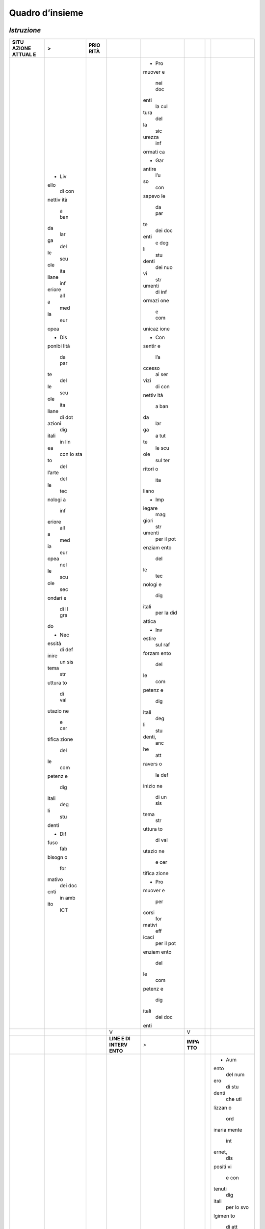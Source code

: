Quadro d’insieme
================

.. _istruzione-4:

*Istruzione*
------------

+--------+--------+--------+--------+--------+--------+--------+--------+
| **SITU | >      | **PRIO |        |        |        |        |        |
| AZIONE |        | RITÀ** |        |        |        |        |        |
| ATTUAL |        |        |        |        |        |        |        |
| E**    |        |        |        |        |        |        |        |
+========+========+========+========+========+========+========+========+
|        | -  Liv |        |        | -  Pro |        |        |        |
|        | ello   |        |        | muover |        |        |        |
|        |    di  |        |        | e      |        |        |        |
|        |    con |        |        |    nei |        |        |        |
|        | nettiv |        |        |    doc |        |        |        |
|        | ità    |        |        | enti   |        |        |        |
|        |    a   |        |        |    la  |        |        |        |
|        |    ban |        |        |    cul |        |        |        |
|        | da     |        |        | tura   |        |        |        |
|        |    lar |        |        |    del |        |        |        |
|        | ga     |        |        | la     |        |        |        |
|        |    del |        |        |    sic |        |        |        |
|        | le     |        |        | urezza |        |        |        |
|        |    scu |        |        |    inf |        |        |        |
|        | ole    |        |        | ormati |        |        |        |
|        |    ita |        |        | ca     |        |        |        |
|        | liane  |        |        |        |        |        |        |
|        |    inf |        |        | -  Gar |        |        |        |
|        | eriore |        |        | antire |        |        |        |
|        |    all |        |        |    l’u |        |        |        |
|        | a      |        |        | so     |        |        |        |
|        |    med |        |        |    con |        |        |        |
|        | ia     |        |        | sapevo |        |        |        |
|        |    eur |        |        | le     |        |        |        |
|        | opea   |        |        |    da  |        |        |        |
|        |        |        |        |    par |        |        |        |
|        | -  Dis |        |        | te     |        |        |        |
|        | ponibi |        |        |    dei |        |        |        |
|        | lità   |        |        |    doc |        |        |        |
|        |    da  |        |        | enti   |        |        |        |
|        |    par |        |        |    e   |        |        |        |
|        | te     |        |        |    deg |        |        |        |
|        |    del |        |        | li     |        |        |        |
|        | le     |        |        |    stu |        |        |        |
|        |    scu |        |        | denti  |        |        |        |
|        | ole    |        |        |    dei |        |        |        |
|        |    ita |        |        |    nuo |        |        |        |
|        | liane  |        |        | vi     |        |        |        |
|        |    di  |        |        |    str |        |        |        |
|        |    dot |        |        | umenti |        |        |        |
|        | azioni |        |        |    di  |        |        |        |
|        |    dig |        |        |    inf |        |        |        |
|        | itali  |        |        | ormazi |        |        |        |
|        |    in  |        |        | one    |        |        |        |
|        |    lin |        |        |    e   |        |        |        |
|        | ea     |        |        |    com |        |        |        |
|        |    con |        |        | unicaz |        |        |        |
|        |    lo  |        |        | ione   |        |        |        |
|        |    sta |        |        |        |        |        |        |
|        | to     |        |        | -  Con |        |        |        |
|        |    del |        |        | sentir |        |        |        |
|        | l’arte |        |        | e      |        |        |        |
|        |    del |        |        |    l’a |        |        |        |
|        | la     |        |        | ccesso |        |        |        |
|        |    tec |        |        |    ai  |        |        |        |
|        | nologi |        |        |    ser |        |        |        |
|        | a      |        |        | vizi   |        |        |        |
|        |    inf |        |        |    di  |        |        |        |
|        | eriore |        |        |    con |        |        |        |
|        |    all |        |        | nettiv |        |        |        |
|        | a      |        |        | ità    |        |        |        |
|        |    med |        |        |    a   |        |        |        |
|        | ia     |        |        |    ban |        |        |        |
|        |    eur |        |        | da     |        |        |        |
|        | opea   |        |        |    lar |        |        |        |
|        |    nel |        |        | ga     |        |        |        |
|        | le     |        |        |    a   |        |        |        |
|        |    scu |        |        |    tut |        |        |        |
|        | ole    |        |        | te     |        |        |        |
|        |    sec |        |        |    le  |        |        |        |
|        | ondari |        |        |    scu |        |        |        |
|        | e      |        |        | ole    |        |        |        |
|        |    di  |        |        |    sul |        |        |        |
|        |    II  |        |        |    ter |        |        |        |
|        |    gra |        |        | ritori |        |        |        |
|        | do     |        |        | o      |        |        |        |
|        |        |        |        |    ita |        |        |        |
|        | -  Nec |        |        | liano  |        |        |        |
|        | essità |        |        |        |        |        |        |
|        |    di  |        |        | -  Imp |        |        |        |
|        |    def |        |        | iegare |        |        |        |
|        | inire  |        |        |    mag |        |        |        |
|        |    un  |        |        | giori  |        |        |        |
|        |    sis |        |        |    str |        |        |        |
|        | tema   |        |        | umenti |        |        |        |
|        |    str |        |        |    per |        |        |        |
|        | uttura |        |        |    il  |        |        |        |
|        | to     |        |        |    pot |        |        |        |
|        |    di  |        |        | enziam |        |        |        |
|        |    val |        |        | ento   |        |        |        |
|        | utazio |        |        |    del |        |        |        |
|        | ne     |        |        | le     |        |        |        |
|        |    e   |        |        |    tec |        |        |        |
|        |    cer |        |        | nologi |        |        |        |
|        | tifica |        |        | e      |        |        |        |
|        | zione  |        |        |    dig |        |        |        |
|        |    del |        |        | itali  |        |        |        |
|        | le     |        |        |    per |        |        |        |
|        |    com |        |        |    la  |        |        |        |
|        | petenz |        |        |    did |        |        |        |
|        | e      |        |        | attica |        |        |        |
|        |    dig |        |        |        |        |        |        |
|        | itali  |        |        | -  Inv |        |        |        |
|        |    deg |        |        | estire |        |        |        |
|        | li     |        |        |    sul |        |        |        |
|        |    stu |        |        |    raf |        |        |        |
|        | denti  |        |        | forzam |        |        |        |
|        |        |        |        | ento   |        |        |        |
|        | -  Dif |        |        |    del |        |        |        |
|        | fuso   |        |        | le     |        |        |        |
|        |    fab |        |        |    com |        |        |        |
|        | bisogn |        |        | petenz |        |        |        |
|        | o      |        |        | e      |        |        |        |
|        |    for |        |        |    dig |        |        |        |
|        | mativo |        |        | itali  |        |        |        |
|        |    dei |        |        |    deg |        |        |        |
|        |    doc |        |        | li     |        |        |        |
|        | enti   |        |        |    stu |        |        |        |
|        |    in  |        |        | denti, |        |        |        |
|        |    amb |        |        |    anc |        |        |        |
|        | ito    |        |        | he     |        |        |        |
|        |    ICT |        |        |    att |        |        |        |
|        |        |        |        | ravers |        |        |        |
|        |        |        |        | o      |        |        |        |
|        |        |        |        |    la  |        |        |        |
|        |        |        |        |    def |        |        |        |
|        |        |        |        | inizio |        |        |        |
|        |        |        |        | ne     |        |        |        |
|        |        |        |        |    di  |        |        |        |
|        |        |        |        |    un  |        |        |        |
|        |        |        |        |    sis |        |        |        |
|        |        |        |        | tema   |        |        |        |
|        |        |        |        |    str |        |        |        |
|        |        |        |        | uttura |        |        |        |
|        |        |        |        | to     |        |        |        |
|        |        |        |        |    di  |        |        |        |
|        |        |        |        |    val |        |        |        |
|        |        |        |        | utazio |        |        |        |
|        |        |        |        | ne     |        |        |        |
|        |        |        |        |    e   |        |        |        |
|        |        |        |        |    cer |        |        |        |
|        |        |        |        | tifica |        |        |        |
|        |        |        |        | zione  |        |        |        |
|        |        |        |        |        |        |        |        |
|        |        |        |        | -  Pro |        |        |        |
|        |        |        |        | muover |        |        |        |
|        |        |        |        | e      |        |        |        |
|        |        |        |        |    per |        |        |        |
|        |        |        |        | corsi  |        |        |        |
|        |        |        |        |    for |        |        |        |
|        |        |        |        | mativi |        |        |        |
|        |        |        |        |    eff |        |        |        |
|        |        |        |        | icaci  |        |        |        |
|        |        |        |        |    per |        |        |        |
|        |        |        |        |    il  |        |        |        |
|        |        |        |        |    pot |        |        |        |
|        |        |        |        | enziam |        |        |        |
|        |        |        |        | ento   |        |        |        |
|        |        |        |        |    del |        |        |        |
|        |        |        |        | le     |        |        |        |
|        |        |        |        |    com |        |        |        |
|        |        |        |        | petenz |        |        |        |
|        |        |        |        | e      |        |        |        |
|        |        |        |        |    dig |        |        |        |
|        |        |        |        | itali  |        |        |        |
|        |        |        |        |    dei |        |        |        |
|        |        |        |        |    doc |        |        |        |
|        |        |        |        | enti   |        |        |        |
+--------+--------+--------+--------+--------+--------+--------+--------+
|        |        |        | V      |        | V      |        |        |
+--------+--------+--------+--------+--------+--------+--------+--------+
|        |        |        | **LINE | >      | **IMPA |        |        |
|        |        |        | E      |        | TTO**  |        |        |
|        |        |        | DI     |        |        |        |        |
|        |        |        | INTERV |        |        |        |        |
|        |        |        | ENTO** |        |        |        |        |
+--------+--------+--------+--------+--------+--------+--------+--------+
|        |        |        |        | 1. Dig |        |        | -  Aum |
|        |        |        |        | italiz |        |        | ento   |
|        |        |        |        | zazion |        |        |    del |
|        |        |        |        | e      |        |        |    num |
|        |        |        |        |    inf |        |        | ero    |
|        |        |        |        | rastru |        |        |    di  |
|        |        |        |        | ttural |        |        |    stu |
|        |        |        |        | e      |        |        | denti  |
|        |        |        |        |    del |        |        |    che |
|        |        |        |        |    sis |        |        |    uti |
|        |        |        |        | tema   |        |        | lizzan |
|        |        |        |        |    sco |        |        | o      |
|        |        |        |        | lastic |        |        |    ord |
|        |        |        |        | o      |        |        | inaria |
|        |        |        |        |        |        |        | mente  |
|        |        |        |        | 2. Svi |        |        |    int |
|        |        |        |        | luppo  |        |        | ernet, |
|        |        |        |        |    di  |        |        |    dis |
|        |        |        |        |    com |        |        | positi |
|        |        |        |        | petenz |        |        | vi     |
|        |        |        |        | e      |        |        |    e   |
|        |        |        |        |    e   |        |        |    con |
|        |        |        |        |    cul |        |        | tenuti |
|        |        |        |        | tura   |        |        |    dig |
|        |        |        |        |    dig |        |        | itali  |
|        |        |        |        | itale  |        |        |    per |
|        |        |        |        |    deg |        |        |    lo  |
|        |        |        |        | li     |        |        |    svo |
|        |        |        |        |    stu |        |        | lgimen |
|        |        |        |        | denti  |        |        | to     |
|        |        |        |        |        |        |        |    di  |
|        |        |        |        | 3. For |        |        |    att |
|        |        |        |        | mazion |        |        | ività  |
|        |        |        |        | e      |        |        |    leg |
|        |        |        |        |    dig |        |        | ate    |
|        |        |        |        | itale  |        |        |    all |
|        |        |        |        |    del |        |        | ’appre |
|        |        |        |        |    per |        |        | ndimen |
|        |        |        |        | sonale |        |        | to     |
|        |        |        |        |    doc |        |        |        |
|        |        |        |        | ente   |        |        | -  Aum |
|        |        |        |        |        |        |        | ento   |
|        |        |        |        | 4. Raf |        |        |    del |
|        |        |        |        | forzam |        |        |    num |
|        |        |        |        | ento   |        |        | ero    |
|        |        |        |        |    del |        |        |    di  |
|        |        |        |        | la     |        |        |    stu |
|        |        |        |        |    for |        |        | denti  |
|        |        |        |        | mazion |        |        |    coi |
|        |        |        |        | e      |        |        | nvolti |
|        |        |        |        |    in  |        |        |    in  |
|        |        |        |        |    tem |        |        |    ini |
|        |        |        |        | a      |        |        | ziativ |
|        |        |        |        |    ICT |        |        | e      |
|        |        |        |        |    e   |        |        |    di  |
|        |        |        |        |    del |        |        |    svi |
|        |        |        |        | le     |        |        | luppo  |
|        |        |        |        |    rel |        |        |    del |
|        |        |        |        | azioni |        |        | le     |
|        |        |        |        |    edu |        |        |    com |
|        |        |        |        | cation |        |        | petenz |
|        |        |        |        |    -   |        |        | e      |
|        |        |        |        |    set |        |        |    dig |
|        |        |        |        | tori   |        |        | itali, |
|        |        |        |        |    eco |        |        |    anc |
|        |        |        |        | nomici |        |        | he     |
|        |        |        |        |    nel |        |        |    nel |
|        |        |        |        | l’ambi |        |        | l’ambi |
|        |        |        |        | to     |        |        | to     |
|        |        |        |        |    dei |        |        |    dei |
|        |        |        |        |    per |        |        |    per |
|        |        |        |        | corsi  |        |        | corsi  |
|        |        |        |        |    per |        |        |    per |
|        |        |        |        |    le  |        |        |    le  |
|        |        |        |        |    com |        |        |    com |
|        |        |        |        | petenz |        |        | petenz |
|        |        |        |        | e      |        |        | e      |
|        |        |        |        |    tra |        |        |    tra |
|        |        |        |        | sversa |        |        | sversa |
|        |        |        |        | li     |        |        | li     |
|        |        |        |        |    e   |        |        |    e   |
|        |        |        |        |    l’o |        |        |    l’o |
|        |        |        |        | rienta |        |        | rienta |
|        |        |        |        | mento  |        |        | mento  |
|        |        |        |        |        |        |        |        |
|        |        |        |        | 5. Raf |        |        | -  Inn |
|        |        |        |        | forzam |        |        | alzame |
|        |        |        |        | ento   |        |        | nto    |
|        |        |        |        |    dei |        |        |    del |
|        |        |        |        |    per |        |        |    liv |
|        |        |        |        | corsi  |        |        | ello   |
|        |        |        |        |    di  |        |        |    del |
|        |        |        |        |    ori |        |        | le     |
|        |        |        |        | entame |        |        |    com |
|        |        |        |        | nto    |        |        | petenz |
|        |        |        |        |    all |        |        | e      |
|        |        |        |        | a      |        |        |    dig |
|        |        |        |        |    for |        |        | itali  |
|        |        |        |        | mazion |        |        |    deg |
|        |        |        |        | e      |        |        | li     |
|        |        |        |        |    uni |        |        |    stu |
|        |        |        |        | versit |        |        | denti  |
|        |        |        |        | aria   |        |        |    in  |
|        |        |        |        |    per |        |        |    usc |
|        |        |        |        |    gli |        |        | ita    |
|        |        |        |        |    stu |        |        |    dai |
|        |        |        |        | denti  |        |        |    per |
|        |        |        |        |    in  |        |        | corsi  |
|        |        |        |        |    usc |        |        |    del |
|        |        |        |        | ita    |        |        |    I e |
|        |        |        |        |    dal |        |        |    del |
|        |        |        |        | la     |        |        |    II  |
|        |        |        |        |    scu |        |        |    cic |
|        |        |        |        | ola    |        |        | lo     |
|        |        |        |        |    sec |        |        |    di  |
|        |        |        |        | ondari |        |        |    ist |
|        |        |        |        | a      |        |        | ruzion |
|        |        |        |        |    di  |        |        | e      |
|        |        |        |        |    II  |        |        |        |
|        |        |        |        |    gra |        |        | -  Inn |
|        |        |        |        | do     |        |        | alzame |
|        |        |        |        |        |        |        | nto    |
|        |        |        |        |        |        |        |    del |
|        |        |        |        |        |        |        |    liv |
|        |        |        |        |        |        |        | ello   |
|        |        |        |        |        |        |        |    del |
|        |        |        |        |        |        |        | le     |
|        |        |        |        |        |        |        |    com |
|        |        |        |        |        |        |        | petenz |
|        |        |        |        |        |        |        | e      |
|        |        |        |        |        |        |        |    dig |
|        |        |        |        |        |        |        | itali  |
|        |        |        |        |        |        |        |    del |
|        |        |        |        |        |        |        |    per |
|        |        |        |        |        |        |        | sonale |
|        |        |        |        |        |        |        |    doc |
|        |        |        |        |        |        |        | ente   |
|        |        |        |        |        |        |        |    ed  |
|        |        |        |        |        |        |        |    edu |
|        |        |        |        |        |        |        | cativo |
|        |        |        |        |        |        |        |        |
|        |        |        |        |        |        |        | -  Aum |
|        |        |        |        |        |        |        | ento   |
|        |        |        |        |        |        |        |    del |
|        |        |        |        |        |        |        |    num |
|        |        |        |        |        |        |        | ero    |
|        |        |        |        |        |        |        |    di  |
|        |        |        |        |        |        |        |    stu |
|        |        |        |        |        |        |        | denti  |
|        |        |        |        |        |        |        |    in  |
|        |        |        |        |        |        |        |    usc |
|        |        |        |        |        |        |        | ita    |
|        |        |        |        |        |        |        |    dal |
|        |        |        |        |        |        |        | la     |
|        |        |        |        |        |        |        |    scu |
|        |        |        |        |        |        |        | ola    |
|        |        |        |        |        |        |        |    sec |
|        |        |        |        |        |        |        | ondari |
|        |        |        |        |        |        |        | a      |
|        |        |        |        |        |        |        |    di  |
|        |        |        |        |        |        |        |    sec |
|        |        |        |        |        |        |        | ondo   |
|        |        |        |        |        |        |        |    gra |
|        |        |        |        |        |        |        | do     |
|        |        |        |        |        |        |        |    che |
|        |        |        |        |        |        |        |    int |
|        |        |        |        |        |        |        | rapren |
|        |        |        |        |        |        |        | dono   |
|        |        |        |        |        |        |        |    per |
|        |        |        |        |        |        |        | corsi  |
|        |        |        |        |        |        |        |    uni |
|        |        |        |        |        |        |        | versit |
|        |        |        |        |        |        |        | ari    |
|        |        |        |        |        |        |        |    in  |
|        |        |        |        |        |        |        |    amb |
|        |        |        |        |        |        |        | ito    |
|        |        |        |        |        |        |        |    ICT |
|        |        |        |        |        |        |        |        |
|        |        |        |        |        |        |        | -  Rid |
|        |        |        |        |        |        |        | uzione |
|        |        |        |        |        |        |        |    del |
|        |        |        |        |        |        |        |    div |
|        |        |        |        |        |        |        | ario   |
|        |        |        |        |        |        |        |    di  |
|        |        |        |        |        |        |        |    gen |
|        |        |        |        |        |        |        | ere    |
|        |        |        |        |        |        |        |    tra |
|        |        |        |        |        |        |        |    gli |
|        |        |        |        |        |        |        |    stu |
|        |        |        |        |        |        |        | denti  |
|        |        |        |        |        |        |        |    in  |
|        |        |        |        |        |        |        |    usc |
|        |        |        |        |        |        |        | ita    |
|        |        |        |        |        |        |        |    dal |
|        |        |        |        |        |        |        | la     |
|        |        |        |        |        |        |        |    scu |
|        |        |        |        |        |        |        | ola    |
|        |        |        |        |        |        |        |    sec |
|        |        |        |        |        |        |        | ondari |
|        |        |        |        |        |        |        | a      |
|        |        |        |        |        |        |        |    di  |
|        |        |        |        |        |        |        |    II  |
|        |        |        |        |        |        |        |    gra |
|        |        |        |        |        |        |        | do     |
|        |        |        |        |        |        |        |    che |
|        |        |        |        |        |        |        |    int |
|        |        |        |        |        |        |        | rapren |
|        |        |        |        |        |        |        | dono   |
|        |        |        |        |        |        |        |    per |
|        |        |        |        |        |        |        | corsi  |
|        |        |        |        |        |        |        |    di  |
|        |        |        |        |        |        |        |    stu |
|        |        |        |        |        |        |        | dio    |
|        |        |        |        |        |        |        |    e/o |
|        |        |        |        |        |        |        |    pro |
|        |        |        |        |        |        |        | fessio |
|        |        |        |        |        |        |        | nali   |
|        |        |        |        |        |        |        |    in  |
|        |        |        |        |        |        |        |    amb |
|        |        |        |        |        |        |        | ito    |
|        |        |        |        |        |        |        |    STE |
|        |        |        |        |        |        |        | M      |
+--------+--------+--------+--------+--------+--------+--------+--------+

.. _università-e-alta-formazione-4:

*Università e Alta Formazione*
------------------------------

+--------+--------+--------+--------+--------+--------+--------+--------+
| **SITU | >      | **PRIO |        |        |        |        |        |
| AZIONE |        | RITÀ** |        |        |        |        |        |
| ATTUAL |        |        |        |        |        |        |        |
| E**    |        |        |        |        |        |        |        |
+========+========+========+========+========+========+========+========+
|        | -  Per |        |        | -  Rac |        |        |        |
|        | corsi  |        |        | cordo  |        |        |        |
|        |    for |        |        |    tra |        |        |        |
|        | mativi |        |        |    la  |        |        |        |
|        |    che |        |        |    scu |        |        |        |
|        |    int |        |        | ola    |        |        |        |
|        | egrino |        |        |    e   |        |        |        |
|        |    com |        |        |    l’U |        |        |        |
|        | petenz |        |        | nivers |        |        |        |
|        | e      |        |        | ità    |        |        |        |
|        |    ICT |        |        |        |        |        |        |
|        |    e   |        |        | -  Ade |        |        |        |
|        |    com |        |        | guamen |        |        |        |
|        | petenz |        |        | to     |        |        |        |
|        | e      |        |        |    del |        |        |        |
|        |    di  |        |        | le     |        |        |        |
|        |    dom |        |        |    mod |        |        |        |
|        | inio   |        |        | alità  |        |        |        |
|        |    qua |        |        |    di  |        |        |        |
|        | si     |        |        |    ero |        |        |        |
|        |    del |        |        | gazion |        |        |        |
|        |    tut |        |        | e      |        |        |        |
|        | to     |        |        |    del |        |        |        |
|        |    ass |        |        | la     |        |        |        |
|        | enti   |        |        |    did |        |        |        |
|        |        |        |        | attica |        |        |        |
|        | -  Min |        |        |        |        |        |        |
|        | imo    |        |        | -  Rac |        |        |        |
|        |    ric |        |        | cordo  |        |        |        |
|        | orso   |        |        |    tra |        |        |        |
|        |    all |        |        |    Uni |        |        |        |
|        | e      |        |        | versit |        |        |        |
|        |    “la |        |        | à      |        |        |        |
|        | uree   |        |        |    e   |        |        |        |
|        |    pro |        |        |    mon |        |        |        |
|        | fessio |        |        | do     |        |        |        |
|        | nalizz |        |        |    del |        |        |        |
|        | anti”  |        |        | la     |        |        |        |
|        |        |        |        |    pro |        |        |        |
|        | -  Gap |        |        | duzion |        |        |        |
|        |    fra |        |        | e      |        |        |        |
|        |    lau |        |        |        |        |        |        |
|        | reati  |        |        | -  Pot |        |        |        |
|        |    e   |        |        | enziam |        |        |        |
|        |    ric |        |        | ento   |        |        |        |
|        | hieste |        |        |    cap |        |        |        |
|        |    dal |        |        | itale  |        |        |        |
|        |    mer |        |        |    uma |        |        |        |
|        | cato   |        |        | no     |        |        |        |
|        |    mol |        |        |    e   |        |        |        |
|        | to     |        |        |    inf |        |        |        |
|        |    ele |        |        | rastru |        |        |        |
|        | vato   |        |        | tture  |        |        |        |
|        |        |        |        |        |        |        |        |
|        | -  Cul |        |        | -  Int |        |        |        |
|        | tura   |        |        | ervent |        |        |        |
|        |    inf |        |        | i      |        |        |        |
|        | ormati |        |        |    sul |        |        |        |
|        | ca     |        |        | l’attu |        |        |        |
|        |    ass |        |        | ale    |        |        |        |
|        | ente   |        |        |    off |        |        |        |
|        |    dag |        |        | erta   |        |        |        |
|        | li     |        |        |    for |        |        |        |
|        |    ins |        |        | mativa |        |        |        |
|        | egname |        |        |        |        |        |        |
|        | nti    |        |        |        |        |        |        |
|        |    nel |        |        |        |        |        |        |
|        |    60% |        |        |        |        |        |        |
|        |    dei |        |        |        |        |        |        |
|        |    CdS |        |        |        |        |        |        |
|        |    eco |        |        |        |        |        |        |
|        | nomico |        |        |        |        |        |        |
|        | -azien |        |        |        |        |        |        |
|        | dali   |        |        |        |        |        |        |
|        |    e   |        |        |        |        |        |        |
|        |    nel |        |        |        |        |        |        |
|        |    70% |        |        |        |        |        |        |
|        |    dei |        |        |        |        |        |        |
|        |    Cor |        |        |        |        |        |        |
|        | si     |        |        |        |        |        |        |
|        |    di  |        |        |        |        |        |        |
|        |    Stu |        |        |        |        |        |        |
|        | dio    |        |        |        |        |        |        |
|        |    d’a |        |        |        |        |        |        |
|        | rea    |        |        |        |        |        |        |
|        |    uma |        |        |        |        |        |        |
|        | nistic |        |        |        |        |        |        |
|        | a      |        |        |        |        |        |        |
+--------+--------+--------+--------+--------+--------+--------+--------+
|        |        |        | V      |        | V      |        |        |
+--------+--------+--------+--------+--------+--------+--------+--------+
|        |        |        | **LINE | >      | **IMPA |        |        |
|        |        |        | E      |        | TTO**  |        |        |
|        |        |        | DI     |        |        |        |        |
|        |        |        | INTERV |        |        |        |        |
|        |        |        | ENTO** |        |        |        |        |
+--------+--------+--------+--------+--------+--------+--------+--------+
|        |        |        |        | 1.  Po |        |        | -  Qua |
|        |        |        |        | tenzia |        |        | lifica |
|        |        |        |        | mento  |        |        | zione  |
|        |        |        |        |     de |        |        |    dei |
|        |        |        |        | l      |        |        |    per |
|        |        |        |        |     ca |        |        | corsi  |
|        |        |        |        | pitale |        |        |    di  |
|        |        |        |        |     um |        |        |    ori |
|        |        |        |        | ano    |        |        | entame |
|        |        |        |        |     in |        |        | nto    |
|        |        |        |        |     te |        |        |    in  |
|        |        |        |        | rmini  |        |        |    ent |
|        |        |        |        |     di |        |        | rata   |
|        |        |        |        |     ri |        |        |    e   |
|        |        |        |        | cercat |        |        |    usc |
|        |        |        |        | ori    |        |        | ita    |
|        |        |        |        |     im |        |        |    con |
|        |        |        |        | pegnat |        |        |    un  |
|        |        |        |        | i      |        |        |    imp |
|        |        |        |        |     ne |        |        | atto   |
|        |        |        |        | lle    |        |        |    sul |
|        |        |        |        |     at |        |        |    ter |
|        |        |        |        | tività |        |        | ritori |
|        |        |        |        |     di |        |        | o      |
|        |        |        |        | dattic |        |        |    naz |
|        |        |        |        | he     |        |        | ionale |
|        |        |        |        |     e  |        |        |        |
|        |        |        |        |     sc |        |        | -  Ade |
|        |        |        |        | ientif |        |        | guamen |
|        |        |        |        | iche   |        |        | to     |
|        |        |        |        |     re |        |        |    del |
|        |        |        |        | lative |        |        | le     |
|        |        |        |        |     al |        |        |    mod |
|        |        |        |        |     se |        |        | alità  |
|        |        |        |        | ttore  |        |        |    di  |
|        |        |        |        |     de |        |        |    ero |
|        |        |        |        | ll'ICT |        |        | gazion |
|        |        |        |        |        |        |        | e      |
|        |        |        |        | 2.  In |        |        |    del |
|        |        |        |        | cremen |        |        | la     |
|        |        |        |        | to     |        |        |    did |
|        |        |        |        |     de |        |        | attica |
|        |        |        |        | lla    |        |        |    att |
|        |        |        |        |     co |        |        | ravers |
|        |        |        |        | llabor |        |        | o      |
|        |        |        |        | azione |        |        |    l’i |
|        |        |        |        |     tr |        |        | mpiego |
|        |        |        |        | a      |        |        |    del |
|        |        |        |        |     il |        |        | le     |
|        |        |        |        |     mo |        |        |    tec |
|        |        |        |        | ndo    |        |        | nologi |
|        |        |        |        |     de |        |        | e      |
|        |        |        |        | lla    |        |        |    ICT |
|        |        |        |        |     sc |        |        |    con |
|        |        |        |        | uola   |        |        |    la  |
|        |        |        |        |     e  |        |        |    pro |
|        |        |        |        |     qu |        |        | gettaz |
|        |        |        |        | ello   |        |        | ione   |
|        |        |        |        |     de |        |        |    di  |
|        |        |        |        | ll’Uni |        |        |    nuo |
|        |        |        |        | versit |        |        | vi     |
|        |        |        |        | à      |        |        |    ser |
|        |        |        |        |        |        |        | vizi   |
|        |        |        |        | 3.  In |        |        |    per |
|        |        |        |        | vestim |        |        |    gli |
|        |        |        |        | ento   |        |        |    stu |
|        |        |        |        |     su |        |        | denti  |
|        |        |        |        | l      |        |        |    del |
|        |        |        |        |     po |        |        | le     |
|        |        |        |        | tenzia |        |        |    Uni |
|        |        |        |        | mento  |        |        | versit |
|        |        |        |        |     de |        |        | à      |
|        |        |        |        | lla    |        |        |        |
|        |        |        |        |     cu |        |        | -  Mod |
|        |        |        |        | ltura  |        |        | ifica  |
|        |        |        |        |     di |        |        |    e   |
|        |        |        |        | gitale |        |        |    ade |
|        |        |        |        |     de |        |        | guamen |
|        |        |        |        | gli    |        |        | to     |
|        |        |        |        |     in |        |        |    dei |
|        |        |        |        | segnan |        |        |    per |
|        |        |        |        | ti     |        |        | corsi  |
|        |        |        |        |        |        |        |    del |
|        |        |        |        | 4.  Ad |        |        | l’attu |
|        |        |        |        | eguame |        |        | ale    |
|        |        |        |        | nto    |        |        |    off |
|        |        |        |        |     de |        |        | erta   |
|        |        |        |        | i      |        |        |    for |
|        |        |        |        |     pr |        |        | mativa |
|        |        |        |        | ogramm |        |        |    all |
|        |        |        |        | i      |        |        | e      |
|        |        |        |        |     e  |        |        |    esi |
|        |        |        |        |     de |        |        | genze  |
|        |        |        |        | lle    |        |        |    del |
|        |        |        |        |     me |        |        | le     |
|        |        |        |        | todolo |        |        |    pro |
|        |        |        |        | gie    |        |        | fessio |
|        |        |        |        |     di |        |        | ni     |
|        |        |        |        |     er |        |        |    int |
|        |        |        |        | ogazio |        |        | eressa |
|        |        |        |        | ne     |        |        | te     |
|        |        |        |        |     de |        |        |    dal |
|        |        |        |        | lla    |        |        | la     |
|        |        |        |        |     di |        |        |    tra |
|        |        |        |        | dattic |        |        | sforma |
|        |        |        |        | a      |        |        | zione  |
|        |        |        |        |     an |        |        |    dig |
|        |        |        |        | che    |        |        | itale  |
|        |        |        |        |     pe |        |        |        |
|        |        |        |        | r      |        |        | -  Pot |
|        |        |        |        |     pr |        |        | enziam |
|        |        |        |        | omuove |        |        | ento   |
|        |        |        |        | re     |        |        |    di  |
|        |        |        |        |     e  |        |        |    per |
|        |        |        |        |     so |        |        | corsi  |
|        |        |        |        | stener |        |        |    di  |
|        |        |        |        | e      |        |        |    for |
|        |        |        |        |     la |        |        | mazion |
|        |        |        |        |     co |        |        | e      |
|        |        |        |        | ntinui |        |        |    for |
|        |        |        |        | tà     |        |        | tement |
|        |        |        |        |     de |        |        | e      |
|        |        |        |        | i      |        |        |    ori |
|        |        |        |        |     pe |        |        | entati |
|        |        |        |        | rcorsi |        |        |    all |
|        |        |        |        |     fo |        |        | a      |
|        |        |        |        | rmativ |        |        |    ric |
|        |        |        |        | i      |        |        | erca   |
|        |        |        |        |        |        |        |    ind |
|        |        |        |        | 5.  De |        |        | ustria |
|        |        |        |        | finizi |        |        | le     |
|        |        |        |        | one    |        |        |    e   |
|        |        |        |        |     di |        |        |    all |
|        |        |        |        |     un |        |        | ’innov |
|        |        |        |        |     po |        |        | azione |
|        |        |        |        | rtafog |        |        |        |
|        |        |        |        | lio    |        |        | -  Pot |
|        |        |        |        |     di |        |        | enziam |
|        |        |        |        | gitale |        |        | ento   |
|        |        |        |        | ,      |        |        |    del |
|        |        |        |        |     co |        |        |    cap |
|        |        |        |        | n      |        |        | itale  |
|        |        |        |        |     tr |        |        |    uma |
|        |        |        |        | aietto |        |        | no     |
|        |        |        |        | rie    |        |        |    e   |
|        |        |        |        |     or |        |        |    del |
|        |        |        |        | izzont |        |        | le     |
|        |        |        |        | ali    |        |        |    inf |
|        |        |        |        |     e  |        |        | rastru |
|        |        |        |        |     ve |        |        | tture  |
|        |        |        |        | rtical |        |        |    in  |
|        |        |        |        | i      |        |        |    ter |
|        |        |        |        |     (p |        |        | mini   |
|        |        |        |        | rofess |        |        |    di  |
|        |        |        |        | ionali |        |        |    ric |
|        |        |        |        | zzanti |        |        | ercato |
|        |        |        |        | )      |        |        | ri     |
|        |        |        |        |     ch |        |        |    imp |
|        |        |        |        | e      |        |        | egnati |
|        |        |        |        |     pr |        |        |    nel |
|        |        |        |        | eveda  |        |        | le     |
|        |        |        |        |     di |        |        |    att |
|        |        |        |        | versi  |        |        | ività  |
|        |        |        |        |     li |        |        |    did |
|        |        |        |        | velli  |        |        | attich |
|        |        |        |        |     di |        |        | e      |
|        |        |        |        |     ma |        |        |    e   |
|        |        |        |        | turità |        |        |    sci |
|        |        |        |        |        |        |        | entifi |
|        |        |        |        | 6.  De |        |        | che    |
|        |        |        |        | finizi |        |        |    rel |
|        |        |        |        | one    |        |        | ative  |
|        |        |        |        |     e  |        |        |    al  |
|        |        |        |        |     at |        |        |    set |
|        |        |        |        | tuazio |        |        | tore   |
|        |        |        |        | ne     |        |        |    del |
|        |        |        |        |     di |        |        | l'ICT  |
|        |        |        |        |     pe |        |        |    e   |
|        |        |        |        | rcorsi |        |        |    del |
|        |        |        |        |     fo |        |        | le     |
|        |        |        |        | rmativ |        |        |    sue |
|        |        |        |        | i      |        |        |    app |
|        |        |        |        |     (c |        |        | licazi |
|        |        |        |        | on     |        |        | oni    |
|        |        |        |        |     ri |        |        |        |
|        |        |        |        | ferime |        |        | -  Ade |
|        |        |        |        | nto    |        |        | guamen |
|        |        |        |        |     al |        |        | to     |
|        |        |        |        |     po |        |        |    dei |
|        |        |        |        | rtafog |        |        |    mod |
|        |        |        |        | lio    |        |        | elli   |
|        |        |        |        |     di |        |        |    di  |
|        |        |        |        | gitale |        |        |    ana |
|        |        |        |        | )      |        |        | lisi   |
|        |        |        |        |     fr |        |        |    deg |
|        |        |        |        | uibili |        |        | li     |
|        |        |        |        |     in |        |        |    oss |
|        |        |        |        |     mo |        |        | ervato |
|        |        |        |        | dalità |        |        | ri     |
|        |        |        |        |     on |        |        |        |
|        |        |        |        | line,  |        |        |        |
|        |        |        |        |     bl |        |        |        |
|        |        |        |        | ended  |        |        |        |
|        |        |        |        |     le |        |        |        |
|        |        |        |        | arning |        |        |        |
|        |        |        |        |     e  |        |        |        |
|        |        |        |        |     pe |        |        |        |
|        |        |        |        | rcorsi |        |        |        |
|        |        |        |        |     fl |        |        |        |
|        |        |        |        | essibi |        |        |        |
|        |        |        |        | li     |        |        |        |
|        |        |        |        |        |        |        |        |
|        |        |        |        | 7.  In |        |        |        |
|        |        |        |        | tegraz |        |        |        |
|        |        |        |        | ione   |        |        |        |
|        |        |        |        |     de |        |        |        |
|        |        |        |        | l      |        |        |        |
|        |        |        |        |     po |        |        |        |
|        |        |        |        | rtafog |        |        |        |
|        |        |        |        | lio    |        |        |        |
|        |        |        |        |     di |        |        |        |
|        |        |        |        | gitale |        |        |        |
|        |        |        |        |     ne |        |        |        |
|        |        |        |        | i      |        |        |        |
|        |        |        |        |     pe |        |        |        |
|        |        |        |        | rcorsi |        |        |        |
|        |        |        |        |     fo |        |        |        |
|        |        |        |        | rmativ |        |        |        |
|        |        |        |        | i      |        |        |        |
|        |        |        |        |     es |        |        |        |
|        |        |        |        | istent |        |        |        |
|        |        |        |        | i      |        |        |        |
|        |        |        |        |        |        |        |        |
|        |        |        |        | 8.  De |        |        |        |
|        |        |        |        | finizi |        |        |        |
|        |        |        |        | one    |        |        |        |
|        |        |        |        |     e  |        |        |        |
|        |        |        |        |     co |        |        |        |
|        |        |        |        | ndivis |        |        |        |
|        |        |        |        | ione   |        |        |        |
|        |        |        |        |     di |        |        |        |
|        |        |        |        |     Pi |        |        |        |
|        |        |        |        | attafo |        |        |        |
|        |        |        |        | rme    |        |        |        |
|        |        |        |        |     di |        |        |        |
|        |        |        |        |     Op |        |        |        |
|        |        |        |        | en     |        |        |        |
|        |        |        |        |     ed |        |        |        |
|        |        |        |        | ucatio |        |        |        |
|        |        |        |        | n      |        |        |        |
|        |        |        |        |     (c |        |        |        |
|        |        |        |        | on     |        |        |        |
|        |        |        |        |     re |        |        |        |
|        |        |        |        | lativi |        |        |        |
|        |        |        |        |     co |        |        |        |
|        |        |        |        | ntenut |        |        |        |
|        |        |        |        | i)     |        |        |        |
|        |        |        |        |     pe |        |        |        |
|        |        |        |        | r      |        |        |        |
|        |        |        |        |     la |        |        |        |
|        |        |        |        |     co |        |        |        |
|        |        |        |        | ndivis |        |        |        |
|        |        |        |        | ione   |        |        |        |
|        |        |        |        |     di |        |        |        |
|        |        |        |        |     in |        |        |        |
|        |        |        |        | frastr |        |        |        |
|        |        |        |        | utture |        |        |        |
|        |        |        |        |     e  |        |        |        |
|        |        |        |        |     ca |        |        |        |
|        |        |        |        | pitale |        |        |        |
|        |        |        |        |     um |        |        |        |
|        |        |        |        | ano    |        |        |        |
|        |        |        |        |        |        |        |        |
|        |        |        |        | 9.  Po |        |        |        |
|        |        |        |        | tenzia |        |        |        |
|        |        |        |        | mento  |        |        |        |
|        |        |        |        |     de |        |        |        |
|        |        |        |        | i      |        |        |        |
|        |        |        |        |     co |        |        |        |
|        |        |        |        | rsi    |        |        |        |
|        |        |        |        |     di |        |        |        |
|        |        |        |        |     st |        |        |        |
|        |        |        |        | udio   |        |        |        |
|        |        |        |        |     a  |        |        |        |
|        |        |        |        |     ca |        |        |        |
|        |        |        |        | ratter |        |        |        |
|        |        |        |        | e      |        |        |        |
|        |        |        |        |     pr |        |        |        |
|        |        |        |        | ofessi |        |        |        |
|        |        |        |        | onaliz |        |        |        |
|        |        |        |        | zante, |        |        |        |
|        |        |        |        |     in |        |        |        |
|        |        |        |        |     si |        |        |        |
|        |        |        |        | nergia |        |        |        |
|        |        |        |        |     co |        |        |        |
|        |        |        |        | n      |        |        |        |
|        |        |        |        |     in |        |        |        |
|        |        |        |        | dustri |        |        |        |
|        |        |        |        | e      |        |        |        |
|        |        |        |        |     e  |        |        |        |
|        |        |        |        |     mo |        |        |        |
|        |        |        |        | ndo    |        |        |        |
|        |        |        |        |     de |        |        |        |
|        |        |        |        | lla    |        |        |        |
|        |        |        |        |     sc |        |        |        |
|        |        |        |        | uola   |        |        |        |
|        |        |        |        |        |        |        |        |
|        |        |        |        | 10. Co |        |        |        |
|        |        |        |        | nsolid |        |        |        |
|        |        |        |        | amento |        |        |        |
|        |        |        |        |     de |        |        |        |
|        |        |        |        | i      |        |        |        |
|        |        |        |        |     pe |        |        |        |
|        |        |        |        | rcorsi |        |        |        |
|        |        |        |        |     di |        |        |        |
|        |        |        |        |     fo |        |        |        |
|        |        |        |        | rmazio |        |        |        |
|        |        |        |        | ne     |        |        |        |
|        |        |        |        |     fo |        |        |        |
|        |        |        |        | rtemen |        |        |        |
|        |        |        |        | te     |        |        |        |
|        |        |        |        |     or |        |        |        |
|        |        |        |        | ientat |        |        |        |
|        |        |        |        | i      |        |        |        |
|        |        |        |        |     al |        |        |        |
|        |        |        |        | la     |        |        |        |
|        |        |        |        |     ri |        |        |        |
|        |        |        |        | cerca  |        |        |        |
|        |        |        |        |     in |        |        |        |
|        |        |        |        | dustri |        |        |        |
|        |        |        |        | ale    |        |        |        |
|        |        |        |        |     e  |        |        |        |
|        |        |        |        |     al |        |        |        |
|        |        |        |        | l’inno |        |        |        |
|        |        |        |        | vazion |        |        |        |
|        |        |        |        | e      |        |        |        |
|        |        |        |        |        |        |        |        |
|        |        |        |        | 11. Ri |        |        |        |
|        |        |        |        | organi |        |        |        |
|        |        |        |        | zzazio |        |        |        |
|        |        |        |        | ne     |        |        |        |
|        |        |        |        |     e  |        |        |        |
|        |        |        |        |     ra |        |        |        |
|        |        |        |        | fforza |        |        |        |
|        |        |        |        | mento  |        |        |        |
|        |        |        |        |     de |        |        |        |
|        |        |        |        | lle    |        |        |        |
|        |        |        |        |     di |        |        |        |
|        |        |        |        | scipli |        |        |        |
|        |        |        |        | ne     |        |        |        |
|        |        |        |        |     IC |        |        |        |
|        |        |        |        | T      |        |        |        |
|        |        |        |        |     ab |        |        |        |
|        |        |        |        | ilitan |        |        |        |
|        |        |        |        | ti     |        |        |        |
|        |        |        |        |     pe |        |        |        |
|        |        |        |        | r      |        |        |        |
|        |        |        |        |     la |        |        |        |
|        |        |        |        |     tr |        |        |        |
|        |        |        |        | asform |        |        |        |
|        |        |        |        | azione |        |        |        |
|        |        |        |        |     di |        |        |        |
|        |        |        |        | gitale |        |        |        |
+--------+--------+--------+--------+--------+--------+--------+--------+
